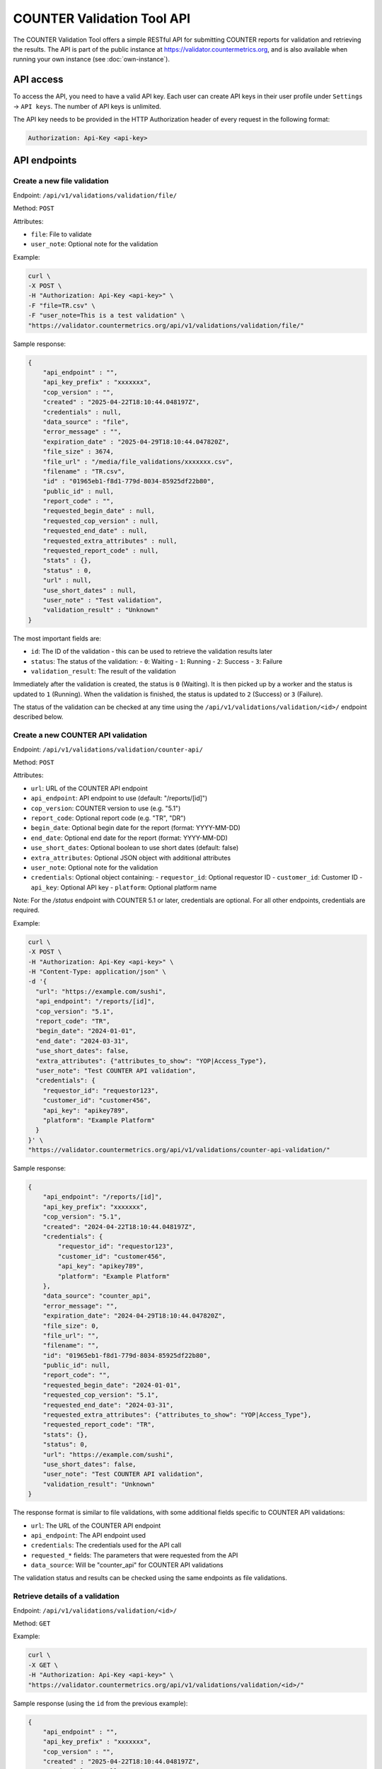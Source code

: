 ===========================
COUNTER Validation Tool API
===========================

The COUNTER Validation Tool offers a simple RESTful API for submitting COUNTER reports for validation and retrieving the results.
The API is part of the public instance at `https://validator.countermetrics.org <https://validator.countermetrics.org>`_, and is also available
when running your own instance (see :doc:`own-instance`).


API access
==========

To access the API, you need to have a valid API key. Each user can create API keys in their user profile
under ``Settings`` -> ``API keys``. The number of API keys is unlimited.

The API key needs to be provided in the HTTP Authorization header of every request in the following format:

.. code-block::

   Authorization: Api-Key <api-key>


API endpoints
=============


Create a new file validation
----------------------------

Endpoint: ``/api/v1/validations/validation/file/``

Method: ``POST``

Attributes:

- ``file``: File to validate
- ``user_note``: Optional note for the validation

Example:

.. code-block:: bash

   curl \
   -X POST \
   -H "Authorization: Api-Key <api-key>" \
   -F "file=TR.csv" \
   -F "user_note=This is a test validation" \
   "https://validator.countermetrics.org/api/v1/validations/validation/file/"

Sample response:

.. code-block:: json

    {
        "api_endpoint" : "",
        "api_key_prefix" : "xxxxxxx",
        "cop_version" : "",
        "created" : "2025-04-22T18:10:44.048197Z",
        "credentials" : null,
        "data_source" : "file",
        "error_message" : "",
        "expiration_date" : "2025-04-29T18:10:44.047820Z",
        "file_size" : 3674,
        "file_url" : "/media/file_validations/xxxxxxx.csv",
        "filename" : "TR.csv",
        "id" : "01965eb1-f8d1-779d-8034-85925df22b80",
        "public_id" : null,
        "report_code" : "",
        "requested_begin_date" : null,
        "requested_cop_version" : null,
        "requested_end_date" : null,
        "requested_extra_attributes" : null,
        "requested_report_code" : null,
        "stats" : {},
        "status" : 0,
        "url" : null,
        "use_short_dates" : null,
        "user_note" : "Test validation",
        "validation_result" : "Unknown"
    }

The most important fields are:

- ``id``: The ID of the validation - this can be used to retrieve the validation results later
- ``status``: The status of the validation:
  - ``0``: Waiting
  - ``1``: Running
  - ``2``: Success
  - ``3``: Failure
- ``validation_result``: The result of the validation

Immediately after the validation is created, the status is ``0`` (Waiting). It is then picked
up by a worker and the status is updated to ``1`` (Running). When the validation is finished,
the status is updated to ``2`` (Success) or ``3`` (Failure).

The status of the validation can be checked at any time using the
``/api/v1/validations/validation/<id>/`` endpoint described below.


Create a new COUNTER API validation
-----------------------------------

Endpoint: ``/api/v1/validations/validation/counter-api/``

Method: ``POST``

Attributes:

- ``url``: URL of the COUNTER API endpoint
- ``api_endpoint``: API endpoint to use (default: "/reports/[id]")
- ``cop_version``: COUNTER version to use (e.g. "5.1")
- ``report_code``: Optional report code (e.g. "TR", "DR")
- ``begin_date``: Optional begin date for the report (format: YYYY-MM-DD)
- ``end_date``: Optional end date for the report (format: YYYY-MM-DD)
- ``use_short_dates``: Optional boolean to use short dates (default: false)
- ``extra_attributes``: Optional JSON object with additional attributes
- ``user_note``: Optional note for the validation
- ``credentials``: Optional object containing:
  - ``requestor_id``: Optional requestor ID
  - ``customer_id``: Customer ID
  - ``api_key``: Optional API key
  - ``platform``: Optional platform name

Note: For the `/status` endpoint with COUNTER 5.1 or later, credentials are optional. For all other endpoints, credentials are required.

Example:

.. code-block:: bash

   curl \
   -X POST \
   -H "Authorization: Api-Key <api-key>" \
   -H "Content-Type: application/json" \
   -d '{
     "url": "https://example.com/sushi",
     "api_endpoint": "/reports/[id]",
     "cop_version": "5.1",
     "report_code": "TR",
     "begin_date": "2024-01-01",
     "end_date": "2024-03-31",
     "use_short_dates": false,
     "extra_attributes": {"attributes_to_show": "YOP|Access_Type"},
     "user_note": "Test COUNTER API validation",
     "credentials": {
       "requestor_id": "requestor123",
       "customer_id": "customer456",
       "api_key": "apikey789",
       "platform": "Example Platform"
     }
   }' \
   "https://validator.countermetrics.org/api/v1/validations/counter-api-validation/"

Sample response:

.. code-block:: json

    {
        "api_endpoint": "/reports/[id]",
        "api_key_prefix": "xxxxxxx",
        "cop_version": "5.1",
        "created": "2024-04-22T18:10:44.048197Z",
        "credentials": {
            "requestor_id": "requestor123",
            "customer_id": "customer456",
            "api_key": "apikey789",
            "platform": "Example Platform"
        },
        "data_source": "counter_api",
        "error_message": "",
        "expiration_date": "2024-04-29T18:10:44.047820Z",
        "file_size": 0,
        "file_url": "",
        "filename": "",
        "id": "01965eb1-f8d1-779d-8034-85925df22b80",
        "public_id": null,
        "report_code": "",
        "requested_begin_date": "2024-01-01",
        "requested_cop_version": "5.1",
        "requested_end_date": "2024-03-31",
        "requested_extra_attributes": {"attributes_to_show": "YOP|Access_Type"},
        "requested_report_code": "TR",
        "stats": {},
        "status": 0,
        "url": "https://example.com/sushi",
        "use_short_dates": false,
        "user_note": "Test COUNTER API validation",
        "validation_result": "Unknown"
    }

The response format is similar to file validations, with some additional fields specific to COUNTER API validations:

- ``url``: The URL of the COUNTER API endpoint
- ``api_endpoint``: The API endpoint used
- ``credentials``: The credentials used for the API call
- ``requested_*`` fields: The parameters that were requested from the API
- ``data_source``: Will be "counter_api" for COUNTER API validations

The validation status and results can be checked using the same endpoints as file validations.


Retrieve details of a validation
--------------------------------

Endpoint: ``/api/v1/validations/validation/<id>/``

Method: ``GET``


Example:

.. code-block:: bash

   curl \
   -X GET \
   -H "Authorization: Api-Key <api-key>" \
   "https://validator.countermetrics.org/api/v1/validations/validation/<id>/"

Sample response (using the ``id`` from the previous example):

.. code-block:: json

    {
        "api_endpoint" : "",
        "api_key_prefix" : "xxxxxxx",
        "cop_version" : "",
        "created" : "2025-04-22T18:10:44.048197Z",
        "credentials" : null,
        "data_source" : "file",
        "error_message" : "",
        "expiration_date" : "2025-04-29T18:10:44.047820Z",
        "file_size" : 3674,
        "file_url" : "/media/file_validations/xxxxxxx.csv",
        "filename" : "TR.csv",
        "full_url" : "",
        "id" : "01965eb1-f8d1-779d-8034-85925df22b80",
        "public_id" : null,
        "report_code" : "TR",
        "requested_begin_date" : null,
        "requested_cop_version" : null,
        "requested_end_date" : null,
        "requested_extra_attributes" : null,
        "requested_report_code" : null,
        "result_data" : {
            "datetime" : "2025-04-22 18:10:44",
            "header" : {
                "begin_date" : "2016-01-01",
                "cop_version" : "5",
                "created" : "2019-04-25T11:39:56Z",
                "created_by" : "Publisher Platform Delta",
                "end_date" : "2016-03-31",
                "format" : "tabular",
                "institution_name" : "Client Demo Site",
                "report" : {
                    "A1" : "Report_Name",
                    "A10" : "Reporting_Period",
                    "A11" : "Created",
                    "A12" : "Created_By",
                    "A2" : "Report_ID",
                    "A3" : "Release",
                    "A4" : "Institution_Name",
                    "A5" : "Institution_ID",
                    "A6" : "Metric_Types",
                    "A7" : "Report_Filters",
                    "A8" : "Report_Attributes",
                    "A9" : "Exceptions",
                    "B1" : "Title Master Report",
                    "B10" : "Begin_Date=2016-01-01; End_Date=2016-03-31",
                    "B11" : "2019-04-25T11:39:56Z",
                    "B12" : "Publisher Platform Delta",
                    "B2" : "TR",
                    "B3" : "5",
                    "B4" : "Client Demo Site",
                    "B5" : "ISNI:1234123412341234",
                    "B8" : "Attributes_To_Show=Data_Type|Section_Type|YOP|Access_Type|Access_Method"
                },
                "report_id" : "TR",
                "result" : [
                    "Validation Result for COUNTER Release 5 Report",
                    "",
                    "Title Master Report (TR)",
                    "for Client Demo Site",
                    "created 2019-04-25T11:39:56Z by Publisher Platform Delta",
                    "covering 2016-01-01 to 2016-03-31",
                    "(please see the Report Header sheet for details)"
                ]
            },
            "result" : "Passed"
        },
        "stats" : {},
        "status" : 2,
        "url" : null,
        "use_short_dates" : null,
        "user" : {
            "email" : "foo@bar.baz",
            "first_name" : "Foo",
            "has_admin_role" : false,
            "id" : 7,
            "is_active" : true,
            "is_superuser" : false,
            "is_validator_admin" : false,
            "last_name" : "Bar"
        },
        "user_note" : "Test validation",
        "validation_result" : "Passed"
    }

As you can see, the status is ``2`` (``Success``) and there is some extra information in the response.
In this case the validation was successful and the result is ``Passed``. In case of some errors,
the ``stats`` field will contain a histogram of the errors.


Validation messages
-------------------

Endpoint: ``/api/v1/validations/validation/<id>/messages/``

Method: ``GET``

Attributes:

- ``page``: Page number (default: 1)
- ``page_size``: Number of messages per page (default: 10)
- ``order_by``: Field to order by (default: empty)
- ``order_desc``: Order direction ``desc`` or ``asc`` (default: ``desc``)
- ``severity``: Severity of the messages to filter by (default: empty)
    - one of ``Unknown``, ``Notice``, ``Warning``, ``Error``, ``Critical error``, ``Fatal error``
    - more than one severity can be specified as a comma separated list
- ``search``: Search for a message by code or message (default: empty)


Individual validation messages can be retrieved using this endpoint. The number of messages may be quite
large (thousands), so pagination is used.

Example:

.. code-block:: bash

   curl \
   -X GET \
   -H "Authorization: Api-Key <api-key>" \
   "https://validator.countermetrics.org/api/v1/validations/validation/<id>/messages/"

Sample response (shortened):

.. code-block:: json

    {
        "count": 3542,
        "next": "https://validator.countermetrics.org/api/v1/validations/validation/<id>/messages/page=2&page_size=10",
        "previous": null,
        "results": [
             {
            "severity": "Notice",
            "code": "",
            "message": "Due to errors in Report_Items some checks were skipped",
            "location": "element .Report_Items",
            "summary": "Due to errors in Report_Items some checks were skipped",
            "hint": "",
            "data": "Report_Items"
        },
        {
            "severity": "Notice",
            "code": "",
            "message": "Multiple Report_Items for the same Item and Report Attributes",
            "location": "element .Report_Items[1]",
            "summary": "Multiple Report_Items for the same Item and Report Attributes",
            "hint": "it is recommended to include all Periods and Metric_Types in a single Report_Item to reduce the size of the report and to make it easier to use the report",
            "data": "Title 'Biochemistry' (first occurrence at .Report_Items[0])"
        }
        ]
    }
